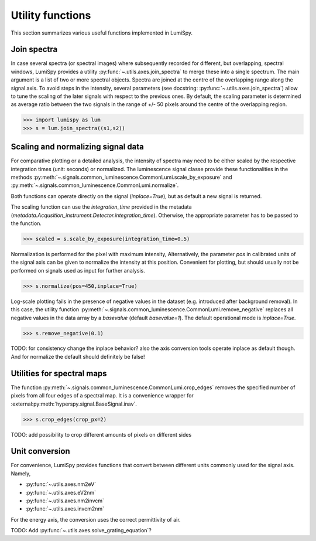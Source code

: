 .. _utilities-label:

Utility functions
*****************

This section summarizes various useful functions implemented in LumiSpy.

.. _join_spectra-label:

Join spectra
============

In case several spectra (or spectral images) where subsequently recorded for
different, but overlapping, spectral windows, LumiSpy provides a utility
:py:func:`~.utils.axes.join_spectra` to merge these into a single spectrum. The 
main argument is a list of two or more spectral objects. Spectra are joined at
the centre of the overlapping range along the signal axis. To avoid steps in the
intensity, several parameters (see docstring: :py:func:`~.utils.axes.join_spectra`)
allow to tune the scaling of the later signals with respect to the previous ones.
By default, the scaling parameter is determined as average ratio between the two
signals in the range of +/- 50 pixels around the centre of the overlapping region.

.. code-block:: python

    >>> import lumispy as lum
    >>> s = lum.join_spectra((s1,s2))

.. _scale_normalize-label:

Scaling and normalizing signal data
===================================

For comparative plotting or a detailed analysis, the intensity of spectra may
need to be either scaled by the respective integration times (unit: seconds) or
normalized. The luminescence signal classe provide these functionalities in the
methods :py:meth:`~.signals.common_luminescence.CommonLumi.scale_by_exposure` and 
:py:meth:`~.signals.common_luminescence.CommonLumi.normalize`.

Both functions can operate directly on the signal (`inplace=True`), but as default
a new signal is returned.

The scaling function can use the `integration_time` provided in the metadata
(`metadata.Acqusition_instrument.Detector.integration_time`). Otherwise, the
appropriate parameter has to be passed to the function.

.. code-block:: python

    >>> scaled = s.scale_by_exposure(integration_time=0.5)

Normalization is performed for the pixel with maximum intensity, Alternatively,
the parameter `pos` in calibrated units of the signal axis can be given to
normalize the intensity at this position. Convenient for plotting, but should
usually not be performed on signals used as input for further analysis.

.. code-block:: python

    >>> s.normalize(pos=450,inplace=True)

Log-scale plotting fails in the presence of negative values in the dataset 
(e.g. introduced after background removal). In this case, the utility function
:py:meth:`~.signals.common_luminescence.CommonLumi.remove_negative` replaces
all negative values in the data array by a `basevalue` (default `basevalue=1`).
The default operational mode is `inplace=True`.

.. code-block:: python

    >>> s.remove_negative(0.1)

TODO: for consistency change the inplace behavior? also the axis conversion tools
operate inplace as default though. And for normalize the default should definitely
be false!

.. _spectral_map_utils-label:

Utilities for spectral maps
===========================

The function :py:meth:`~.signals.common_luminescence.CommonLumi.crop_edges`
removes the specified number of pixels from all four edges of a spectral map.
It is a convenience wrapper for :external:py:meth:`hyperspy.signal.BaseSignal.inav`.

.. code-block:: python

    >>> s.crop_edges(crop_px=2)

TODO: add possibility to crop different amounts of pixels on different sides

.. _unit_conversion-label:

Unit conversion
===============

For convenience, LumiSpy provides functions that convert between different
units commonly used for the signal axis. Namely,

- :py:func:`~.utils.axes.nm2eV`
- :py:func:`~.utils.axes.eV2nm`
- :py:func:`~.utils.axes.nm2invcm`
- :py:func:`~.utils.axes.invcm2nm`

For the energy axis, the conversion uses the correct permittivity of air.


TODO: Add :py:func:`~.utils.axes.solve_grating_equation`?
